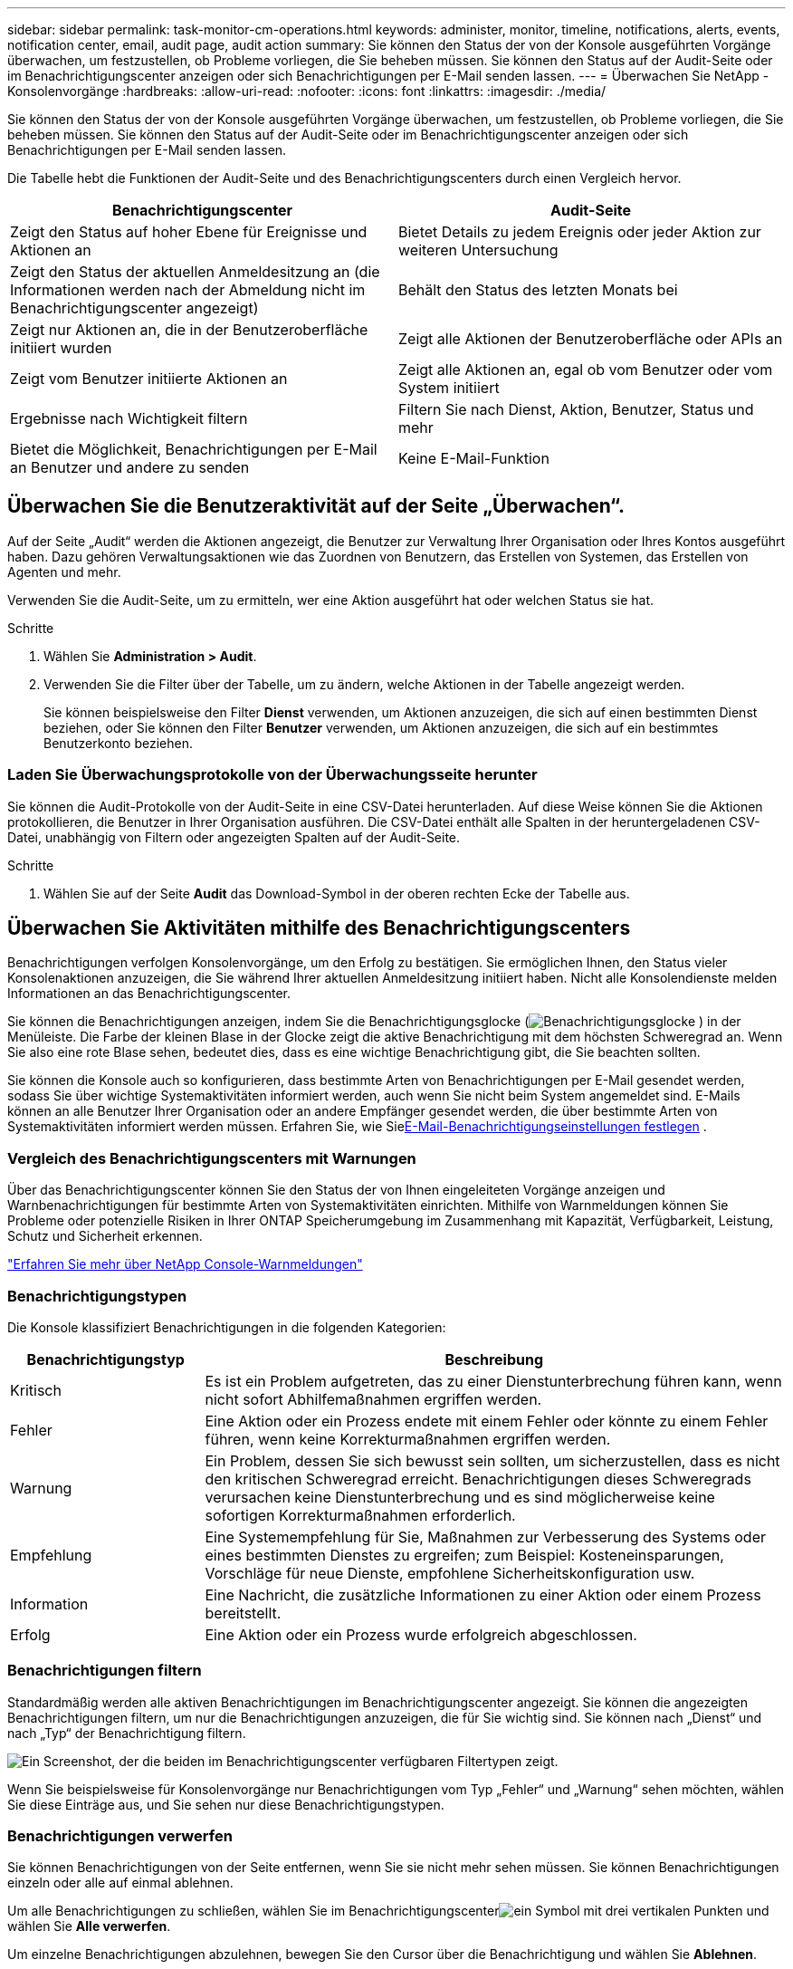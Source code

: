 ---
sidebar: sidebar 
permalink: task-monitor-cm-operations.html 
keywords: administer, monitor, timeline, notifications, alerts, events, notification center, email, audit page, audit action 
summary: Sie können den Status der von der Konsole ausgeführten Vorgänge überwachen, um festzustellen, ob Probleme vorliegen, die Sie beheben müssen.  Sie können den Status auf der Audit-Seite oder im Benachrichtigungscenter anzeigen oder sich Benachrichtigungen per E-Mail senden lassen. 
---
= Überwachen Sie NetApp -Konsolenvorgänge
:hardbreaks:
:allow-uri-read: 
:nofooter: 
:icons: font
:linkattrs: 
:imagesdir: ./media/


[role="lead"]
Sie können den Status der von der Konsole ausgeführten Vorgänge überwachen, um festzustellen, ob Probleme vorliegen, die Sie beheben müssen.  Sie können den Status auf der Audit-Seite oder im Benachrichtigungscenter anzeigen oder sich Benachrichtigungen per E-Mail senden lassen.

Die Tabelle hebt die Funktionen der Audit-Seite und des Benachrichtigungscenters durch einen Vergleich hervor.

[cols="47,47"]
|===
| Benachrichtigungscenter | Audit-Seite 


| Zeigt den Status auf hoher Ebene für Ereignisse und Aktionen an | Bietet Details zu jedem Ereignis oder jeder Aktion zur weiteren Untersuchung 


| Zeigt den Status der aktuellen Anmeldesitzung an (die Informationen werden nach der Abmeldung nicht im Benachrichtigungscenter angezeigt) | Behält den Status des letzten Monats bei 


| Zeigt nur Aktionen an, die in der Benutzeroberfläche initiiert wurden | Zeigt alle Aktionen der Benutzeroberfläche oder APIs an 


| Zeigt vom Benutzer initiierte Aktionen an | Zeigt alle Aktionen an, egal ob vom Benutzer oder vom System initiiert 


| Ergebnisse nach Wichtigkeit filtern | Filtern Sie nach Dienst, Aktion, Benutzer, Status und mehr 


| Bietet die Möglichkeit, Benachrichtigungen per E-Mail an Benutzer und andere zu senden | Keine E-Mail-Funktion 
|===


== Überwachen Sie die Benutzeraktivität auf der Seite „Überwachen“.

Auf der Seite „Audit“ werden die Aktionen angezeigt, die Benutzer zur Verwaltung Ihrer Organisation oder Ihres Kontos ausgeführt haben.  Dazu gehören Verwaltungsaktionen wie das Zuordnen von Benutzern, das Erstellen von Systemen, das Erstellen von Agenten und mehr.

Verwenden Sie die Audit-Seite, um zu ermitteln, wer eine Aktion ausgeführt hat oder welchen Status sie hat.

.Schritte
. Wählen Sie *Administration > Audit*.
. Verwenden Sie die Filter über der Tabelle, um zu ändern, welche Aktionen in der Tabelle angezeigt werden.
+
Sie können beispielsweise den Filter *Dienst* verwenden, um Aktionen anzuzeigen, die sich auf einen bestimmten Dienst beziehen, oder Sie können den Filter *Benutzer* verwenden, um Aktionen anzuzeigen, die sich auf ein bestimmtes Benutzerkonto beziehen.





=== Laden Sie Überwachungsprotokolle von der Überwachungsseite herunter

Sie können die Audit-Protokolle von der Audit-Seite in eine CSV-Datei herunterladen.  Auf diese Weise können Sie die Aktionen protokollieren, die Benutzer in Ihrer Organisation ausführen.  Die CSV-Datei enthält alle Spalten in der heruntergeladenen CSV-Datei, unabhängig von Filtern oder angezeigten Spalten auf der Audit-Seite.

.Schritte
. Wählen Sie auf der Seite *Audit* das Download-Symbol in der oberen rechten Ecke der Tabelle aus.




== Überwachen Sie Aktivitäten mithilfe des Benachrichtigungscenters

Benachrichtigungen verfolgen Konsolenvorgänge, um den Erfolg zu bestätigen.  Sie ermöglichen Ihnen, den Status vieler Konsolenaktionen anzuzeigen, die Sie während Ihrer aktuellen Anmeldesitzung initiiert haben.  Nicht alle Konsolendienste melden Informationen an das Benachrichtigungscenter.

Sie können die Benachrichtigungen anzeigen, indem Sie die Benachrichtigungsglocke (image:icon_bell.png["Benachrichtigungsglocke"] ) in der Menüleiste.  Die Farbe der kleinen Blase in der Glocke zeigt die aktive Benachrichtigung mit dem höchsten Schweregrad an.  Wenn Sie also eine rote Blase sehen, bedeutet dies, dass es eine wichtige Benachrichtigung gibt, die Sie beachten sollten.

Sie können die Konsole auch so konfigurieren, dass bestimmte Arten von Benachrichtigungen per E-Mail gesendet werden, sodass Sie über wichtige Systemaktivitäten informiert werden, auch wenn Sie nicht beim System angemeldet sind.  E-Mails können an alle Benutzer Ihrer Organisation oder an andere Empfänger gesendet werden, die über bestimmte Arten von Systemaktivitäten informiert werden müssen.  Erfahren Sie, wie Sie<<E-Mail-Benachrichtigungseinstellungen festlegen,E-Mail-Benachrichtigungseinstellungen festlegen>> .



=== Vergleich des Benachrichtigungscenters mit Warnungen

Über das Benachrichtigungscenter können Sie den Status der von Ihnen eingeleiteten Vorgänge anzeigen und Warnbenachrichtigungen für bestimmte Arten von Systemaktivitäten einrichten.  Mithilfe von Warnmeldungen können Sie Probleme oder potenzielle Risiken in Ihrer ONTAP Speicherumgebung im Zusammenhang mit Kapazität, Verfügbarkeit, Leistung, Schutz und Sicherheit erkennen.

https://docs.netapp.com/us-en/console-alerts/index.html["Erfahren Sie mehr über NetApp Console-Warnmeldungen"^]



=== Benachrichtigungstypen

Die Konsole klassifiziert Benachrichtigungen in die folgenden Kategorien:

[cols="20,60"]
|===
| Benachrichtigungstyp | Beschreibung 


| Kritisch | Es ist ein Problem aufgetreten, das zu einer Dienstunterbrechung führen kann, wenn nicht sofort Abhilfemaßnahmen ergriffen werden. 


| Fehler | Eine Aktion oder ein Prozess endete mit einem Fehler oder könnte zu einem Fehler führen, wenn keine Korrekturmaßnahmen ergriffen werden. 


| Warnung | Ein Problem, dessen Sie sich bewusst sein sollten, um sicherzustellen, dass es nicht den kritischen Schweregrad erreicht.  Benachrichtigungen dieses Schweregrads verursachen keine Dienstunterbrechung und es sind möglicherweise keine sofortigen Korrekturmaßnahmen erforderlich. 


| Empfehlung | Eine Systemempfehlung für Sie, Maßnahmen zur Verbesserung des Systems oder eines bestimmten Dienstes zu ergreifen; zum Beispiel: Kosteneinsparungen, Vorschläge für neue Dienste, empfohlene Sicherheitskonfiguration usw. 


| Information | Eine Nachricht, die zusätzliche Informationen zu einer Aktion oder einem Prozess bereitstellt. 


| Erfolg | Eine Aktion oder ein Prozess wurde erfolgreich abgeschlossen. 
|===


=== Benachrichtigungen filtern

Standardmäßig werden alle aktiven Benachrichtigungen im Benachrichtigungscenter angezeigt.  Sie können die angezeigten Benachrichtigungen filtern, um nur die Benachrichtigungen anzuzeigen, die für Sie wichtig sind.  Sie können nach „Dienst“ und nach „Typ“ der Benachrichtigung filtern.

image:screenshot_notification_filters.png["Ein Screenshot, der die beiden im Benachrichtigungscenter verfügbaren Filtertypen zeigt."]

Wenn Sie beispielsweise für Konsolenvorgänge nur Benachrichtigungen vom Typ „Fehler“ und „Warnung“ sehen möchten, wählen Sie diese Einträge aus, und Sie sehen nur diese Benachrichtigungstypen.



=== Benachrichtigungen verwerfen

Sie können Benachrichtigungen von der Seite entfernen, wenn Sie sie nicht mehr sehen müssen.  Sie können Benachrichtigungen einzeln oder alle auf einmal ablehnen.

Um alle Benachrichtigungen zu schließen, wählen Sie im Benachrichtigungscenterimage:button_3_vert_dots.png["ein Symbol mit drei vertikalen Punkten"] und wählen Sie *Alle verwerfen*.

Um einzelne Benachrichtigungen abzulehnen, bewegen Sie den Cursor über die Benachrichtigung und wählen Sie *Ablehnen*.



=== E-Mail-Benachrichtigungseinstellungen festlegen

Sie können bestimmte Arten von Benachrichtigungen per E-Mail senden, sodass Sie über wichtige Systemaktivitäten informiert werden, auch wenn Sie nicht angemeldet sind. E-Mails können an alle Benutzer gesendet werden, die Teil Ihrer Organisation oder Ihres Kontos sind, oder an alle anderen Empfänger, die über bestimmte Arten von Systemaktivitäten informiert werden müssen.

[NOTE]
====
* Die Konsole sendet E-Mail-Benachrichtigungen für den Agenten, Lizenzen und Abonnements, NetApp Copy and Sync sowie NetApp Backup and Recovery.
* Das Senden von E-Mail-Benachrichtigungen wird nicht unterstützt, wenn der Konsolenagent auf einer Site ohne Internetzugang installiert ist.


====
Die Filter, die Sie im Benachrichtigungscenter festlegen, bestimmen nicht die Art der Benachrichtigungen, die Sie per E-Mail erhalten.  Standardmäßig erhält jeder Organisationsadministrator E-Mails für alle „Kritischen“ und „Empfehlungs“-Benachrichtigungen.  Diese Benachrichtigungen gelten für alle Dienste. Sie können nicht auswählen, nur für bestimmte Dienste, beispielsweise Agenten oder NetApp Backup and Recovery, Benachrichtigungen zu erhalten.

Alle anderen Benutzer und Empfänger sind so konfiguriert, dass sie keine Benachrichtigungs-E-Mails erhalten. Daher müssen Sie für alle weiteren Benutzer die Benachrichtigungseinstellungen konfigurieren.

Sie müssen über die Rolle des Organisationsadministrators verfügen, um die Benachrichtigungseinstellungen anzupassen.

.Schritte
. Wählen Sie *Verwaltung > Benachrichtigungseinstellungen*.
. Wählen Sie *Benutzer der Organisation* oder *Zusätzliche Empfänger*.
+
Auf der Seite *Zusätzliche Empfänger* können Sie die Konsole so konfigurieren, dass Personen benachrichtigt werden, die Mitglieder Ihrer Konsolenorganisation sind.

. Wählen Sie einen oder mehrere Benutzer entweder auf der Seite „Benutzer der Organisation“ oder auf der Seite „Zusätzliche Empfänger“ aus und wählen Sie die Art der zu sendenden Benachrichtigungen:
+
** Um Änderungen für einen einzelnen Benutzer vorzunehmen, wählen Sie das Menü in der Spalte „Benachrichtigungen“ für diesen Benutzer aus, überprüfen Sie die zu sendenden Benachrichtigungstypen und wählen Sie „Übernehmen“ aus.
** Um Änderungen für mehrere Benutzer vorzunehmen, aktivieren Sie das Kontrollkästchen für jeden Benutzer, wählen Sie *E-Mail-Benachrichtigungen verwalten*, aktivieren Sie die zu sendenden Benachrichtigungstypen und wählen Sie *Übernehmen*.






=== Zusätzliche E-Mail-Empfänger hinzufügen

Die Benutzer, die auf der Seite „Organisationsbenutzer“ angezeigt werden, werden automatisch aus den Benutzern Ihrer Organisation oder Ihres Kontos gefüllt.  Sie können auf der Seite „Zusätzliche Empfänger“ E-Mail-Adressen für andere Personen oder Gruppen hinzufügen, die keinen Zugriff auf die Konsole haben, aber über bestimmte Arten von Warnungen und Benachrichtigungen benachrichtigt werden müssen.

.Schritte
. Wählen Sie auf der Seite *Benachrichtigungseinstellungen* die Option *Neue Empfänger hinzufügen* aus.
+
image:screenshot-add-email-recipient.png["Ein Screenshot, der zeigt, wie neue E-Mail-Empfänger für Warnungen und Benachrichtigungen hinzugefügt werden."]

. Geben Sie den Namen und die E-Mail-Adresse ein, wählen Sie die Benachrichtigungstypen aus, die der Empfänger erhalten soll, und wählen Sie *Neuen Empfänger hinzufügen*.

